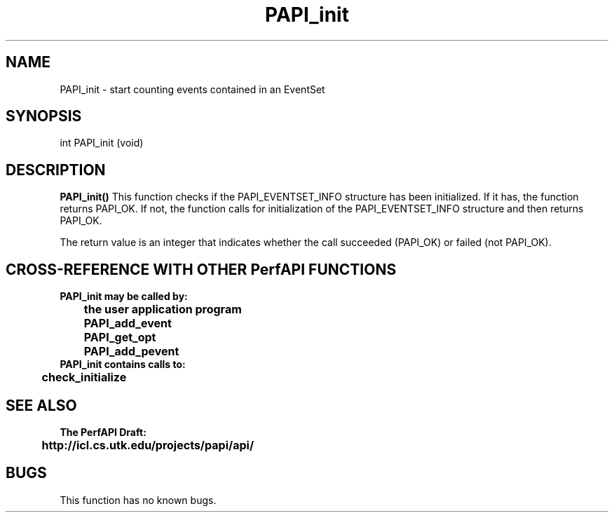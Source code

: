 .\" @(#)PAPI_init    0.10 99/07/28 CHD; from S5
.TH PAPI_init 0 "28 July 1999"
.LP
.SH NAME
PAPI_init \- start counting events contained in an EventSet
.SH SYNOPSIS
.LP
int PAPI_init (void)
.LP
.SH DESCRIPTION
.LP
.B PAPI_init(\|)
This function checks if the PAPI_EVENTSET_INFO structure has 
been initialized. If it has, the function returns PAPI_OK. 
If not, the function calls for initialization of the 
PAPI_EVENTSET_INFO structure and then returns PAPI_OK.
.LP
The return value is an integer that indicates whether the call
succeeded (PAPI_OK) or failed (not PAPI_OK).  
.LP
.SH CROSS-REFERENCE WITH OTHER PerfAPI FUNCTIONS
.nf
.B  \t
.B  PAPI_init may be called by:
.B  \t
.B  \tthe user application program
.B  \tPAPI_add_event
.B  \tPAPI_get_opt
.B  \tPAPI_add_pevent
.fi
.nf
.B  \t
.B  PAPI_init contains calls to:
.B  \t
.B  \tcheck_initialize 
.fi
.LP
.SH SEE ALSO
.nf 
.B The PerfAPI Draft: 
.B \thttp://icl.cs.utk.edu/projects/papi/api/ 
.fi
.SH BUGS
.LP
This function has no known bugs.

